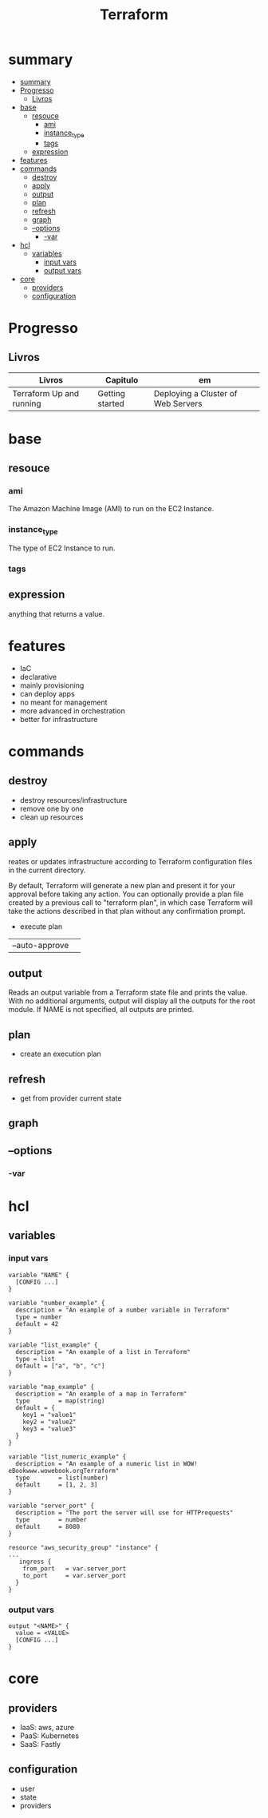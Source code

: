 #+TITLE: Terraform

* summary
:PROPERTIES:
:TOC:      :include all
:END:
:CONTENTS:
- [[#summary][summary]]
- [[#progresso][Progresso]]
  - [[#livros][Livros]]
- [[#base][base]]
  - [[#resouce][resouce]]
    - [[#ami][ami]]
    - [[#instance_type][instance_type]]
    - [[#tags][tags]]
  - [[#expression][expression]]
- [[#features][features]]
- [[#commands][commands]]
  - [[#destroy][destroy]]
  - [[#apply][apply]]
  - [[#output][output]]
  - [[#plan][plan]]
  - [[#refresh][refresh]]
  - [[#graph][graph]]
  - [[#--options][--options]]
    - [[#-var][-var]]
- [[#hcl][hcl]]
  - [[#variables][variables]]
    - [[#input-vars][input vars]]
    - [[#output-vars][output vars]]
- [[#core][core]]
  - [[#providers][providers]]
  - [[#configuration][configuration]]
:END:

* Progresso
** Livros
| Livros                   | Capitulo        | em                                 |
|--------------------------+-----------------+------------------------------------|
| Terraform Up and running | Getting started | Deploying a Cluster of Web Servers |
* base
** resouce
*** ami
The Amazon Machine Image (AMI) to run on the EC2 Instance.
*** instance_type
The type of EC2 Instance to run.
*** tags
** expression
 anything that returns a value.
* features
- IaC
- declarative
- mainly provisioning
- can deploy apps
- no meant for management
- more advanced in orchestration
- better for infrastructure

* commands
** destroy
- destroy resources/infrastructure
- remove one by one
- clean up resources
** apply
reates or updates infrastructure according to Terraform configuration
files in the current directory.

By default, Terraform will generate a new plan and present it for your                                                                
approval before taking any action. You can optionally provide a plan
file created by a previous call to "terraform plan", in which case
Terraform will take the actions described in that plan without any
confirmation prompt.

- execute plan

|                |   |
|----------------+---|
| --auto-approve |   |

** output
 Reads an output variable from a Terraform state file and prints
  the value. With no additional arguments, output will display all
  the outputs for the root module.  If NAME is not specified, all
  outputs are printed.
** plan
- create an execution plan
** refresh
- get from provider current state
** graph
** --options
*** -var

* hcl
** variables
*** input vars

#+begin_src hcl
variable "NAME" {
  [CONFIG ...]
}
#+end_src

#+begin_src hcl
variable "number_example" {
  description = "An example of a number variable in Terraform"
  type = number
  default = 42
}

variable "list_example" {
  description = "An example of a list in Terraform"
  type = list
  default = ["a", "b", "c"]
}

variable "map_example" {
  description = "An example of a map in Terraform"
  type        = map(string)
  default = {
    key1 = "value1"
    key2 = "value2"
    key3 = "value3"
  }
}

variable "list_numeric_example" {
  description = "An example of a numeric list in WOW! eBookwww.wowebook.orgTerraform"
  type        = list(number)
  default     = [1, 2, 3]
}
#+end_src

#+begin_src hcl
variable "server_port" {
  description = "The port the server will use for HTTPrequests"
  type        = number
  default     = 8080
}

resource "aws_security_group" "instance" {
...
   ingress {
    from_port   = var.server_port
    to_port     = var.server_port
  }
}
#+end_src
*** output vars
#+begin_src hcl
output "<NAME>" {
  value = <VALUE>
  [CONFIG ...]
}
#+end_src

* core
** providers
     - IaaS: aws, azure
     - PaaS: Kubernetes
     - SaaS: Fastly
** configuration
     - user
     - state
     - providers
